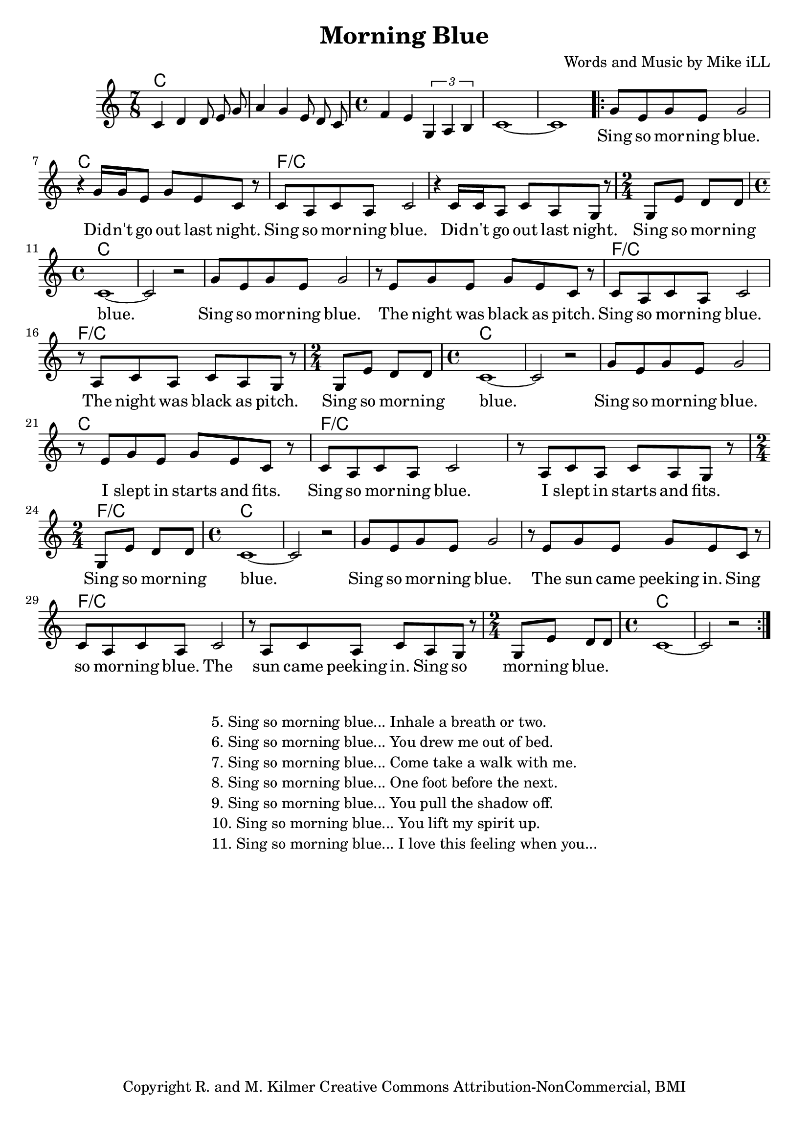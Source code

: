 \version "2.18.2"

\header {
  title = "Morning Blue"
  composer = "Words and Music by Mike iLL"
  tagline = "Copyright R. and M. Kilmer Creative Commons Attribution-NonCommercial, BMI"
}

\paper{ print-page-number = ##f bottom-margin = 0.5\in }

melody = \relative c' {
  \clef treble
  \key c \major
  \time 7/8
  c4 d d8 e g | a4 g e8 d c | \time 4/4 f4 e \tuplet 3/2 { g, a b } | 
  c1~ | c |
 \new Voice = "words" {
	\repeat volta 2 { 
		g'8 e g e g2 | r4 g16 g e8 g e c r |
		c a c a c2 r4 c16 c a8 c a g r |
		\time 2/4 g e' d d | 
		\time 4/4 c1~ | c2 r |
		g'8 e g e g2 | r8 e g e g e c r |
		c a c a c2 r8 a c a c a g r |
		\time 2/4 g e' d d | 
		\time 4/4 c1~ | c2 r |
		g'8 e g e g2 | r8 e g e g e c r |
		c a c a c2 r8 a c a c a g r |
		\time 2/4 g e' d d | 
		\time 4/4 c1~ | c2 r |
		g'8 e g e g2 | r8 e g e g e c r |
		c a c a c2 r8 a c a c a g r |
		\time 2/4 g e' d d | 
		\time 4/4 c1~ | c2 r |
		} 
	}
}

text =  \lyricmode {
	Sing so mor -- ning blue. Did -- n't go out last night.
	Sing so mor -- ning blue. Did -- n't go out last night.
	Sing so mor -- ning blue.
	Sing so mor -- ning blue.  The night was black as pitch.
	Sing so mor -- ning blue.  The night was black as pitch.
	Sing so mor -- ning blue. 
	Sing so mor -- ning blue.  I slept in starts and fits.
	Sing so mor -- ning blue.  I slept in starts and fits.
	Sing so mor -- ning blue. 
	Sing so mor -- ning blue.  The sun came peeking in.
	Sing so mor -- ning blue.  The sun came peeking in.
	Sing so mor -- ning blue.  
}

harmonies = \chordmode {
  c2. c8 | c2. c8 | c1 | c | c |
  
  c | c | 
  f/c | f/c |
  f2/c | c1 | c | 

  c1 | c | 
  f/c | f/c |
  f2/c | c1 | c | 

  c1 | c | 
  f/c | f/c |
  f2/c | c1 | c | 

  c1 | c | 
  f/c | f/c |
  f2/c | c1 | c | 
}

\score {
  
  <<
    \new ChordNames {
      \set chordChanges = ##t
      \harmonies
    }

    \new Voice = "one" { \melody }
    \new Lyrics \lyricsto "words" \text
  >>
  \layout { }
  \midi { }
}

%Additional Verses
\markup \fill-line {
\column {
	" "
	"5. Sing so morning blue... Inhale a breath or two."
	"6. Sing so morning blue... You drew me out of bed."
	"7. Sing so morning blue... Come take a walk with me."
	"8. Sing so morning blue... One foot before the next."
	"9. Sing so morning blue... You pull the shadow off."
	"10. Sing so morning blue... You lift my spirit up."
	"11. Sing so morning blue... I love this feeling when you..."
	}
}
